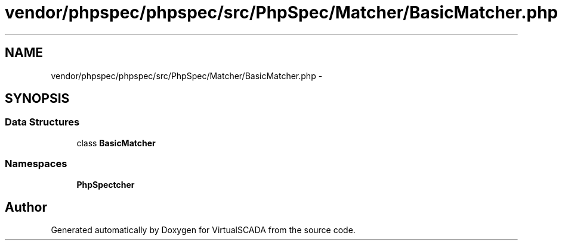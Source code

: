 .TH "vendor/phpspec/phpspec/src/PhpSpec/Matcher/BasicMatcher.php" 3 "Tue Apr 14 2015" "Version 1.0" "VirtualSCADA" \" -*- nroff -*-
.ad l
.nh
.SH NAME
vendor/phpspec/phpspec/src/PhpSpec/Matcher/BasicMatcher.php \- 
.SH SYNOPSIS
.br
.PP
.SS "Data Structures"

.in +1c
.ti -1c
.RI "class \fBBasicMatcher\fP"
.br
.in -1c
.SS "Namespaces"

.in +1c
.ti -1c
.RI " \fBPhpSpec\\Matcher\fP"
.br
.in -1c
.SH "Author"
.PP 
Generated automatically by Doxygen for VirtualSCADA from the source code\&.
